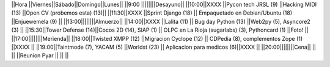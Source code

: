 ||Hora          ||Viernes||Sábado||Domingo||Lunes||
||9:00 ||||||||Desayuno||
||10:00||XXXX              ||Pycon tech JRSL (9) ||Hacking MIDI  (13)                ||Open CV (probemos esta) (13)||
||11:30||XXXX              ||Sprint Django (18) || Empaquetado en Debian/Ubuntu (18)   ||Enjuewemela (9) ||
||13:00||||||||Almuerzo||
||14:00||XXXX              ||Lalita (11) || Bug day Python  (13) ||Web2py (5), Asyncore2 (3) ||
||15:30||Tower Defense (14)||Cocos 2D (14), SIAP (1) || OLPC en La Rioja (sugarlabs) (3), Pythoncard (1) ||Foto!  ||
||17:00||||||||Merienda||
||18:00||Twisted XMPP (12) ||Migracion Cyclope (12) || CDPedia (8), complementos Zope (1)  ||XXXX  ||
||19:00||Taintmode (7), YACAM (5) ||Worldst (23) || Aplicacion para medicos (6)||XXXX  ||
||20:00||||||||Cena||
||     ||                  ||Reunion Pyar     ||  ||  ||

